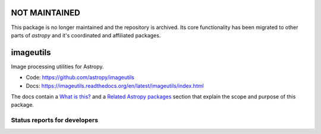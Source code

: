 NOT MAINTAINED
==============

This package is no longer maintained and the repository is archived. Its core functionality has been migrated to other parts of `astropy` and it's coordinated and affiliated packages.


imageutils
==========

Image processing utilities for Astropy.

* Code: https://github.com/astropy/imageutils
* Docs: https://imageutils.readthedocs.org/en/latest/imageutils/index.html

The docs contain a
`What is this? <https://imageutils.readthedocs.org/en/latest/imageutils/index.html#what-is-this>`__
and a 
`Related Astropy packages <https://imageutils.readthedocs.org/en/latest/imageutils/index.html#related-astropy-packages>`__
section that explain the scope and purpose of this package.

Status reports for developers
-----------------------------

.. image:: https://travis-ci.org/astropy/imageutils.png?branch=master
    :target: https://travis-ci.org/astropy/imageutils
    :alt: Test Status

.. image:: https://coveralls.io/repos/astropy/imageutils/badge.png
    :target: https://coveralls.io/r/astropy/imageutils
    :alt: Code Coverage

.. image:: https://landscape.io/github/astropy/imageutils/master/landscape.png
    :target: https://landscape.io/github/astropy/imageutils/master
    :alt: Code Health
